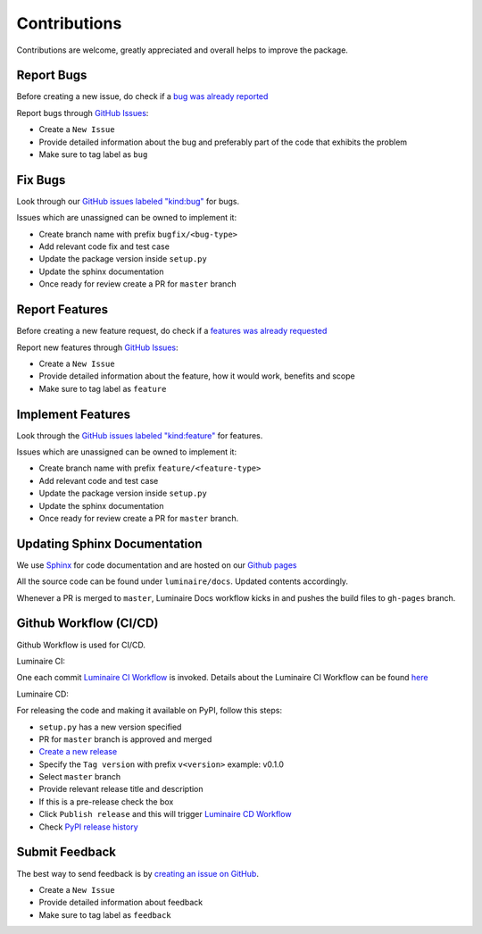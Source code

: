Contributions
=============

Contributions are welcome, greatly appreciated and overall helps to improve the package.

Report Bugs
-----------

Before creating a new issue, do check if a `bug was already reported <https://github.com/zillow/luminaire/labels/bug>`__

Report bugs through `GitHub Issues <https://github.com/zillow/luminaire/issues>`__:

- Create a ``New Issue``
- Provide detailed information about the bug and preferably part of the code that exhibits the problem
- Make sure to tag label as ``bug``


Fix Bugs
--------

Look through our `GitHub issues labeled "kind:bug"
<https://github.com/zillow/luminaire/labels/bug>`__ for bugs.

Issues which are unassigned can be owned to implement it:

- Create branch name with prefix ``bugfix/<bug-type>``
- Add relevant code fix and test case
- Update the package version inside ``setup.py``
- Update the sphinx documentation
- Once ready for review create a PR for ``master`` branch


Report Features
---------------

Before creating a new feature request, do check if a `features was already requested <https://github.com/zillow/luminaire/labels/feature>`__

Report new features through `GitHub Issues <https://github.com/zillow/luminaire/issues>`__:

- Create a ``New Issue``
- Provide detailed information about the feature, how it would work, benefits and scope
- Make sure to tag label as ``feature``


Implement Features
------------------

Look through the `GitHub issues labeled "kind:feature"
<https://github.com/zillow/luminaire/labels/feature>`__ for features.

Issues which are unassigned can be owned to implement it:

- Create branch name with prefix ``feature/<feature-type>``
- Add relevant code and test case
- Update the package version inside ``setup.py``
- Update the sphinx documentation
- Once ready for review create a PR for ``master`` branch.


Updating Sphinx Documentation
------------------------------

We use `Sphinx <https://www.sphinx-doc.org/en/master/>`__ for code documentation and
are hosted on our `Github pages <https://zillow.github.io/luminaire>`__

All the source code can be found under ``luminaire/docs``. Updated contents accordingly.

Whenever a PR is merged to ``master``, Luminaire Docs workflow kicks in and
pushes the build files to ``gh-pages`` branch.


Github Workflow (CI/CD)
------------------------

Github Workflow is used for CI/CD.

Luminaire CI:

One each commit `Luminaire CI Workflow <https://github.com/zillow/luminaire/actions?query=workflow%3A%22Luminaire+CI%22>`__ is invoked.
Details about the Luminaire CI Workflow can be found `here <https://github.com/zillow/luminaire/blob/master/.github/workflows/python-app.yml>`__


Luminaire CD:

For releasing the code and making it available on PyPI, follow this steps:

- ``setup.py`` has a new version specified
- PR for ``master`` branch is approved and merged
- `Create a new release <https://github.com/zillow/luminaire/releases/new>`__
- Specify the ``Tag version`` with prefix ``v<version>`` example: v0.1.0
- Select ``master`` branch
- Provide relevant release title and description
- If this is a pre-release check the box
- Click ``Publish release`` and this will trigger `Luminaire CD Workflow <https://github.com/zillow/luminaire/blob/master/.github/workflows/python-publish.yml>`__
- Check `PyPI release history <https://pypi.org/project/luminaire/#history>`__


Submit Feedback
---------------

The best way to send feedback is by `creating an issue on GitHub <https://github.com/zillow/luminaire/issues>`__.

- Create a ``New Issue``
- Provide detailed information about feedback
- Make sure to tag label as ``feedback``
